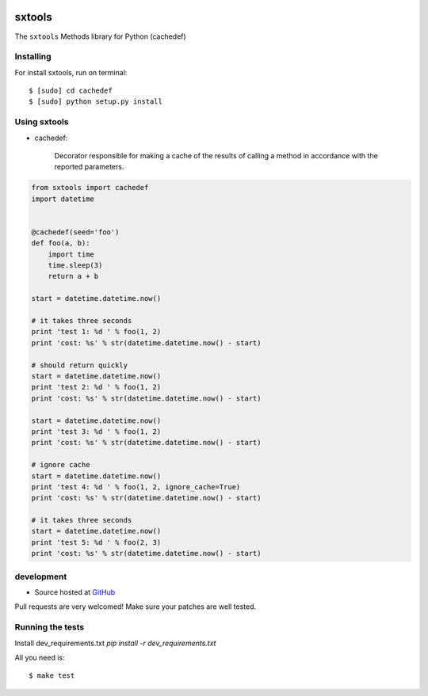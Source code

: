 .. image:: https://badges.gitter.im/Join%20Chat.svg
   :alt: Join the chat at https://gitter.im/sxslex/sxtools
   :target: https://gitter.im/sxslex/sxtools?utm_source=badge&utm_medium=badge&utm_campaign=pr-badge&utm_content=badge

======
sxtools
======

The ``sxtools`` Methods library for Python (cachedef)

.. cachedef:: Decorator responsible for making a cache of the results of calling a method in accordance with the reported

Installing
--------

For install sxtools, run on terminal: ::

    $ [sudo] cd cachedef
    $ [sudo] python setup.py install

Using sxtools
--------

- cachedef:

    Decorator responsible for making a cache of the results of calling a method in accordance with the reported parameters.

.. code-block:: python

    from sxtools import cachedef
    import datetime


    @cachedef(seed='foo')
    def foo(a, b):
        import time
        time.sleep(3)
        return a + b

    start = datetime.datetime.now()

    # it takes three seconds
    print 'test 1: %d ' % foo(1, 2)
    print 'cost: %s' % str(datetime.datetime.now() - start)

    # should return quickly
    start = datetime.datetime.now()
    print 'test 2: %d ' % foo(1, 2)
    print 'cost: %s' % str(datetime.datetime.now() - start)

    start = datetime.datetime.now()
    print 'test 3: %d ' % foo(1, 2)
    print 'cost: %s' % str(datetime.datetime.now() - start)

    # ignore cache
    start = datetime.datetime.now()
    print 'test 4: %d ' % foo(1, 2, ignore_cache=True)
    print 'cost: %s' % str(datetime.datetime.now() - start)

    # it takes three seconds
    start = datetime.datetime.now()
    print 'test 5: %d ' % foo(2, 3)
    print 'cost: %s' % str(datetime.datetime.now() - start)


development
--------

* Source hosted at `GitHub <https://github.com/sxslex/sxtools>`_

Pull requests are very welcomed! Make sure your patches are well tested.

Running the tests
--------

Install dev_requirements.txt `pip install -r dev_requirements.txt`

All you need is:

::

    $ make test
